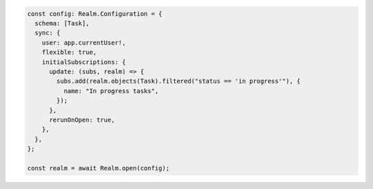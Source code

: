 .. code-block:: typescript

   const config: Realm.Configuration = {
     schema: [Task],
     sync: {
       user: app.currentUser!,
       flexible: true,
       initialSubscriptions: {
         update: (subs, realm) => {
           subs.add(realm.objects(Task).filtered("status == 'in progress'"), {
             name: "In progress tasks",
           });
         },
         rerunOnOpen: true,
       },
     },
   };

   const realm = await Realm.open(config);
